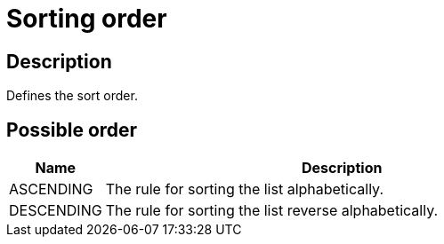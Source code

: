 = Sorting order

== Description

Defines the sort order.

== Possible order

[cols="1,5", options="header"]
|===

|Name
|Description

|ASCENDING
|The rule for sorting the list alphabetically.

|DESCENDING
|The rule for sorting the list reverse alphabetically.

|===
